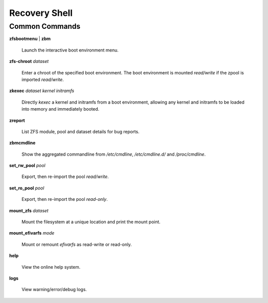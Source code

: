Recovery Shell
==============

Common Commands
---------------

**zfsbootmenu** | **zbm**

  Launch the interactive boot environment menu.

**zfs-chroot** *dataset*

  Enter a chroot of the specified boot environment. The boot environment is mounted *read/write* if the zpool is imported *read/write*.

**zkexec** *dataset kernel initramfs*

  Directly *kexec* a kernel and initramfs from a boot environment, allowing any kernel and initramfs to be loaded into memory and immediately booted.

**zreport**

  List ZFS module, pool and dataset details for bug reports.

**zbmcmdline**

  Show the aggregated commandline from */etc/cmdline*, */etc/cmdline.d/* and */proc/cmdline*.

**set_rw_pool** *pool*

  Export, then re-import the pool *read/write*.

**set_ro_pool** *pool*

  Export, then re-import the pool *read-only*.

**mount_zfs** *dataset*

  Mount the filesystem at a unique location and print the mount point.

**mount_efivarfs** *mode*

  Mount or remount *efivarfs* as read-write or read-only.

**help**

  View the online help system.

**logs**

  View warning/error/debug logs.
